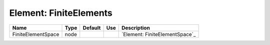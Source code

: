 
Element: FiniteElements
=======================

================== ==== ======= === ============================== 
Name               Type Default Use Description                    
================== ==== ======= === ============================== 
FiniteElementSpace node             `Element: FiniteElementSpace`_ 
================== ==== ======= === ============================== 


